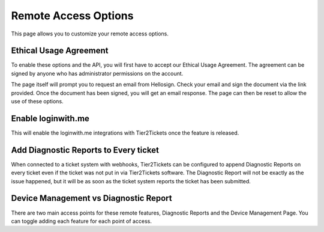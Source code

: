Remote Access Options
===============================

This page allows you to customize your remote access options.

Ethical Usage Agreement
--------------------------
To enable these options and the API, you will first have to accept our Ethical Usage Agreement. 
The agreement can be signed by anyone who has administrator permissions on the account. 

The page itself will prompt you to request an email from Hellosign. Check your email and sign the document via the link provided.
Once the document has been signed, you will get an email response. The page can then be reset to allow the use of these options.


Enable loginwith.me 
-----------------------
This will enable the loginwith.me integrations with Tier2Tickets once the feature is released.

Add Diagnostic Reports to Every ticket
----------------------------------------
When connected to a ticket system with webhooks, Tier2Tickets can be configured to append Diagnostic Reports on every ticket even if the ticket 
was not put in via Tier2Tickets software. The Diagnostic Report will not be exactly as the issue happened, but it will be as 
soon as the ticket system reports the ticket has been submitted. 

Device Management vs Diagnostic Report
--------------------------------------------
There are two main access points for these remote features, Diagnostic Reports and the Device Management Page. 
You can toggle adding each feature for each point of access.